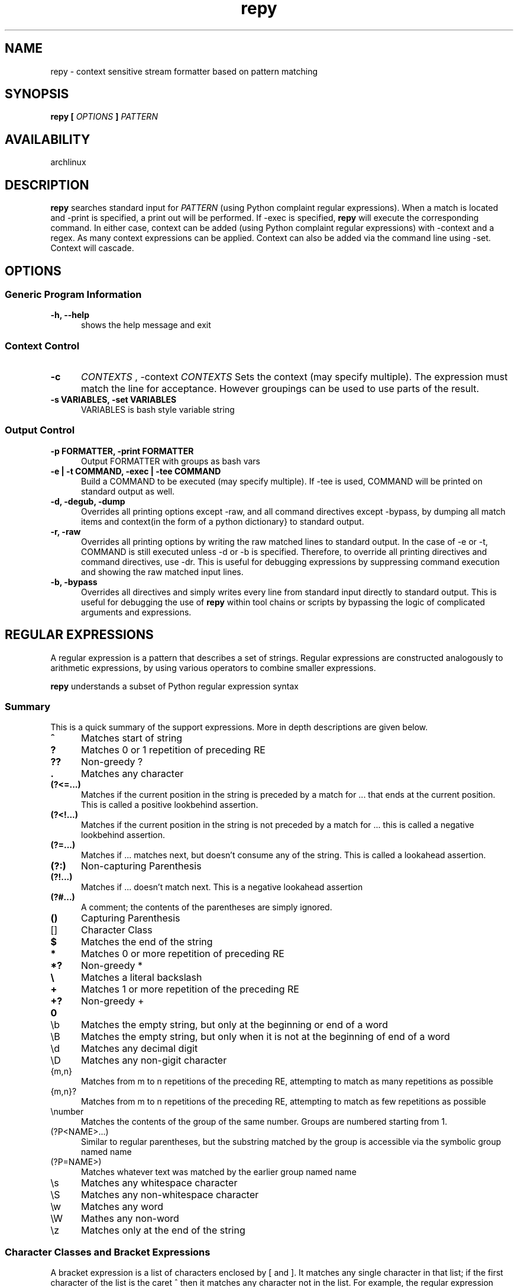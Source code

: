 .TH repy 1 "January 2012" "repy 0.1" "repy Manual" 

.SH NAME

repy - context sensitive stream formatter based on pattern matching

.SH SYNOPSIS

.B repy [
.I OPTIONS
.B ] 
.I PATTERN

.SH AVAILABILITY

archlinux

.SH DESCRIPTION

.B repy 
searches standard input for
.I PATTERN 
(using Python complaint regular expressions). When a match is located and -print is specified, a print out will be performed. If -exec is specified, 
.B repy 
will execute the corresponding command. In either case, context can be added (using Python complaint regular expressions) with -context and a regex. As many context expressions can be applied. Context can also be added via the command line using -set. Context will cascade.

.SH OPTIONS

.SS Generic Program Information

.TP 5
.B -h, --help
shows the help message and exit

.SS Context Control

.TP 5
.B -c 
.I "CONTEXTS" 
, -context 
.I CONTEXTS
Sets the context (may specify multiple).  The expression must match the line for acceptance.  However groupings can be used to use parts of the result.

.TP
.B -s VARIABLES, -set VARIABLES
VARIABLES is bash style variable string

.SS Output Control

.TP 5
.B -p FORMATTER, -print FORMATTER
Output FORMATTER with groups as bash vars

.TP
.B -e | -t COMMAND, -exec | -tee COMMAND
Build a COMMAND to be executed (may specify multiple).  If -tee is used, COMMAND will be printed on standard output as well.

.TP
.B -d, -degub, -dump
Overrides all printing options except -raw, and all command directives except -bypass, by dumping all match items and context(in the form of a python dictionary} to standard output.

.TP
.B -r, -raw 
Overrides all printing options by writing the raw matched lines to standard output.  In the case of -e or -t, COMMAND is still executed unless -d or -b is specified.  Therefore, to override all printing directives and command directives, use -dr.  This is useful for debugging expressions by suppressing command execution and showing the raw matched input lines.

.TP
.B -b, -bypass 
Overrides all directives and simply writes every line from standard input directly to standard output.  This is useful for debugging the use of
.B repy
within tool chains or scripts by bypassing the logic of complicated arguments and expressions. 



.SH REGULAR EXPRESSIONS
A regular expression is a pattern that describes a set of strings. Regular expressions are constructed analogously to arithmetic expressions, by using various operators to combine smaller expressions.

.B repy 
understands a subset of Python regular expression syntax

.SS Summary
This is a quick summary of the support expressions.  More in depth descriptions are given below.
.TP 5
.B ^
Matches start of string
.TP
.B ?
Matches 0 or 1 repetition of preceding RE
.TP
.B ??
Non-greedy ?
.TP
.B  .
Matches any character
.TP
.B (?<=...)
Matches if the current position in the string is preceded by a match for ... that ends at the current position. This is called a positive lookbehind assertion.
.TP
.B (?<!...)
Matches if the current position in the string is not preceded by a match for ... this is called a negative lookbehind assertion.
.TP
.B (?=...)
Matches if ... matches next, but doesn't consume any of the string. This is called a lookahead assertion.
.TP
.B (?:)
Non-capturing Parenthesis
.TP
.B (?!...)
Matches if ... doesn't match next.  This is a negative lookahead assertion
.TP
.B (?#...) 
A comment; the contents of the parentheses are simply ignored.
.TP
.B ()
Capturing Parenthesis
.TP
[]
Character Class
.TP
.B $
Matches the end of the string
.TP
.B *
Matches 0 or more repetition of preceding RE
.TP
.B *?
Non-greedy *
.TP
.B \\\\
Matches a literal backslash
.TP
.B +
Matches 1 or more repetition of the preceding RE
.TP
.B +?
Non-greedy +
.TP
.B \\A
Matches only at the start of the string
.TP
\\b
Matches the empty string, but only at the beginning or end of a word
.TP
\\B
Matches the empty string, but only when it is not at the beginning  of end of a word
.TP
\\d
Matches any decimal digit
.TP
\\D
Matches any non-gigit character
.TP
{m,n}
Matches from m to n repetitions of the preceding RE, attempting to match as many repetitions as possible 
.TP
{m,n}?
Matches from m to n repetitions of the preceding RE, attempting to match as few repetitions as possible 
.TP
\\number
Matches the contents of the group of the same number. Groups are numbered starting from 1.
.TP
(?P<NAME>...) 
Similar to regular parentheses, but the substring matched by the group is accessible via the symbolic group named name
.TP
(?P=NAME>)
Matches whatever text was matched by the earlier group named name
.TP
\\s
Matches any whitespace character
.TP
\\S
Matches any non-whitespace character
.TP
\\w
Matches any word
.TP
\\W
Mathes any non-word
.TP
\\z
Matches only at the end of the string

.SS Character Classes and Bracket Expressions

A bracket expression is a list of characters enclosed by [ and ]. It matches any single character in that list; if the first character of the list is the caret ^ then it matches any character not in the list. For example, the regular expression [0123456789] matches any single digit.

Within a bracket expression, a range expression consists of two characters separated by a hyphen. It matches any single character that sorts between the two characters, inclusive, using the locale's collating sequence and character set.

Characters can be listed individually, e.g. [amk] will match 'a', 'm', or 'k'.

Ranges of characters can be indicated by giving two characters and separating them by a '-', for example [a-z] will match any lowercase ASCII letter, [0-5][0-9] will match all the two-digits numbers from 00 to 59, and [0-9A-Fa-f] will match any hexadecimal digit. If - is escaped (e.g. [a\\-z]) or if it’s placed as the first or last character (e.g. [a-]), it will match a literal '-'.

Special characters lose their special meaning inside sets. For example, [(+*)] will match any of the literal characters '(', '+', '*', or ')'.

Character classes such as \\w or \\S (defined below) are also accepted inside a set, although the characters they match depends on whether LOCALE or UNICODE mode is in force.

Characters that are not within a range can be matched by complementing the set. If the first character of the set is '^', all the characters that are not in the set will be matched. For example, [^5] will match any character except '5', and [^^] will match any character except '^'. ^ has no special meaning if it’s not the first character in the set.

To match a literal ']' inside a set, precede it with a backslash, or place it at the beginning of the set. For example, both [()[\\]{}] and []()[{}] will both match a parenthesis.

.SS Anchoring
The caret ^ and the dollar sign $ are meta-characters that respectively match the empty string at the beginning and end of a line.

.SS Repetition
.TP 5
 .
(Dot.) In the default mode, this matches any character except a newline. If the DOTALL flag has been specified, this matches any character including a newline. 

.TP
?
Causes the resulting RE to match 0 or 1 repetitions of the preceding RE. ab? will match either ‘a’ or ‘ab’.

.TP 
*
Causes the resulting RE to match 0 or more repetitions of the preceding RE, as many repetitions as are possible. ab* will match ‘a’, ‘ab’, or ‘a’ followed by any number of ‘b’s.

.TP 
+
Causes the resulting RE to match 1 or more repetitions of the preceding RE. ab+ will match ‘a’ followed by any non-zero number of ‘b’s; it will not match just ‘a’.

.TP
*?, +?, ??
The '*', '+', and '?' qualifiers are all greedy; they match as much text as possible. Sometimes this behaviour isn’t desired; if the RE <.*> is matched against '<H1>title</H1>', it will match the entire string, and not just '<H1>'. Adding '?' after the qualifier makes it perform the match in non-greedy or minimal fashion; as few characters as possible will be matched. Using .*? in the previous expression will match only '<H1>'.

.TP
{m}
Specifies that exactly m copies of the previous RE should be matched; fewer matches cause the entire RE not to match. For example, a{6} will match exactly six 'a' characters, but not five.

.TP
{m,n}
Causes the resulting RE to match from m to n repetitions of the preceding RE, attempting to match as many repetitions as possible. For example, a{3,5} will match from 3 to 5 'a' characters. Omitting m specifies a lower bound of zero, and omitting n specifies an infinite upper bound. As an example, a{4,}b will match aaaab or a thousand 'a' characters followed by a b, but not aaab. The comma may not be omitted or the modifier would be confused with the previously described form.

.TP
{m,n}?
Causes the resulting RE to match from m to n repetitions of the preceding RE, attempting to match as few repetitions as possible. This is the non-greedy version of the previous qualifier. For example, on the 6-character string 'aaaaaa', a{3,5} will match 5 'a' characters, while a{3,5}? will only match 3 characters.

.SS Alternation

.TP 5
A|B
where A and B can be arbitrary REs, creates a regular expression that will match either A or B. An arbitrary number of REs can be separated by the '|' in this way. This can be used inside groups (see below) as well. As the target string is scanned, REs separated by '|' are tried from left to right. When one pattern completely matches, that branch is accepted. This means that once A matches, B will not be tested further, even if it would produce a longer overall match. In other words, the '|' operator is never greedy. To match a literal '|', use \\|, or enclose it inside a character class, as in [|].

.SS Matching Groups and named Groups
.TP 5
(...)
Matches whatever regular expression is inside the parentheses, and indicates the start and end of a group; the contents of a group can be retrieved after a match has been performed, and can be matched later in the string with the \\number special sequence, described below. To match the literals '(' or ')', use \\( or \\), or enclose them inside a character class: [(] [)].

.TP
(?P<name>...)
Matches whatever text was matched by the earlier group named name.

.TP
(?P=name)
Matches whatever text was matched by the earlier group named name.

.TP
(?#...)
A comment; the contents of the parentheses are simply ignored.

.TP
(?:...)
A non-capturing version of regular parentheses. Matches whatever regular expression is inside the parentheses, but the substring matched by the group cannot be retrieved after performing a match or referenced later in the pattern.

.TP
(?!...) 
Matches if ... doesn’t match next. This is a negative lookahead assertion. For example, Isaac (?!Asimov) will match 'Isaac ' only if it’s not followed by 'Asimov'.

.TP
(?<=...)
Matches if the current position in the string is preceded by a match for ... that ends at the current position. This is called a positive lookbehind assertion. (?<=abc)def will find a match in abcdef, since the lookbehind will back up 3 characters and check if the contained pattern matches. The contained pattern must only match strings of some fixed length, meaning that abc or a|b are allowed, but a* and a{3,4} are not. Note that patterns which start with positive lookbehind assertions will never match at the beginning of the string being searched; you will most likely want to use the search() function rather than the match() function:

.TP
(?<!...)
MatMatches if the current position in the string is not preceded by a match for .... This is called a negative lookbehind assertion. Similar to positive lookbehind assertions, the contained pattern must only match strings of some fixed length. Patterns which start with negative lookbehind assertions may match at the beginning of the string being searched.ches if the current position in the string is not preceded by a match for .... This is called a negative lookbehind assertion. Similar to positive lookbehind assertions, the contained pattern must only match strings of some fixed length. Patterns which start with negative lookbehind assertions may match at the beginning of the string being searched.


.SS Special sequences 

The special sequences consist of '\\' and a character from the list below. If the ordinary character is not on the list, then the resulting RE will match the second character. For example, \\$ matches the character '$'.

.TP 5
\\number
Matches the contents of the group of the same number. Groups are numbered starting from 1. For example, (.+) \\1 matches 'the the' or '55 55', but not 'the end' (note the space after the group). This special sequence can only be used to match one of the first 99 groups. If the first digit of number is 0, or number is 3 octal digits long, it will not be interpreted as a group match, but as the character with octal value number. Inside the '[' and ']' of a character class, all numeric escapes are treated as characters.

.TP
\\A
Matches only at the start of the string.

.TP
\\b
Matches the empty string, but only at the beginning or end of a word. A word is defined as a sequence of alphanumeric or underscore characters, so the end of a word is indicated by whitespace or a non-alphanumeric, non-underscore character. Note that \\b is defined as the boundary between \\w and \\W, so the precise set of characters deemed to be alphanumeric depends on the values of the UNICODE and LOCALE flags. Inside a character range, \\b represents the backspace character, for compatibility with Python’s string literals.

.TP
\\B
Matches the empty string, but only when it is not at the beginning or end of a word. This is just the opposite of \\b, so is also subject to the settings of LOCALE and UNICODE.

.TP
\\d
When the UNICODE flag is not specified, matches any decimal digit; this is equivalent to the set [0-9]. With UNICODE, it will match whatever is classified as a decimal digit in the Unicode character properties database.

.TP
\\D
When the UNICODE flag is not specified, matches any non-digit character; this is equivalent to the set [^0-9]. With UNICODE, it will match anything other than character marked as digits in the Unicode character properties database.

.TP
\\s
When the LOCALE and UNICODE flags are not specified, matches any whitespace character; this is equivalent to the set [ \\t\\n\\r\\f\\v]. With LOCALE, it will match this set plus whatever characters are defined as space for the current locale. If UNICODE is set, this will match the characters [ \\t\\n\\r\\f\\v] plus whatever is classified as space in the Unicode character properties database.

.TP
\\S
When the LOCALE and UNICODE flags are not specified, matches any non-whitespace character; this is equivalent to the set [^ \\t\\n\\r\\f\\v] With LOCALE, it will match any character not in this set, and not defined as space in the current locale. If UNICODE is set, this will match anything other than [ \\t\\n\\r\\f\\v] and characters marked as space in the Unicode character properties database.

.TP
\\w
When the LOCALE and UNICODE flags are not specified, matches any alphanumeric character and the underscore; this is equivalent to the set [a-zA-Z0-9_]. With LOCALE, it will match the set [0-9_] plus whatever characters are defined as alphanumeric for the current locale. If UNICODE is set, this will match the characters [0-9_] plus whatever is classified as alphanumeric in the Unicode character properties database.

.TP
\\W
When the LOCALE and UNICODE flags are not specified, matches any non-alphanumeric character; this is equivalent to the set [^a-zA-Z0-9_]. With LOCALE, it will match any character not in the set [0-9_], and not defined as alphanumeric for the current locale. If UNICODE is set, this will match anything other than [0-9_] and characters marked as alphanumeric in the Unicode character properties database.

.TP
\\Z
Matches only at the end of the string. 

.SH CAVEATS

Be careful with using double quotes and mixing the ides of setting/using context verses setting/using environment variables.  They are specified similarly.  See the examples below.

.SH EXAMPLES
The example section needs more examples
.SS Using with git
.TP 3
Listing all changes from multiple repositories
$for DIR in path/to/first and/so/on; do pushd $DIR && git status || popd; done | repy -p "$PWD/\\1" '^#\\s+modified:\\s+(\\S+)'

.SS Using with go (gb)
.TP 3
Using context to change a method's signature globally without clobbering.
Assuming that you changed of GetFocus to Focus within a struct named Widget and run gb:

$gb 
.br
(in gui) building pkg "teledar/gui"
.br
gui.go:126: w.GetFocus undefined (type Widget has no field or method GetFocus)
.br
1 broken target

pycre can be used to find the gb errors and print a corresponding list of sed lines that
can be used to fix to them:
 
$gb | pyre -p 'sed -i -e "$LINE s/$REGEX/$REPLACE/" $PKG/$FILE' -c '^\\(in (?P<PKG>\\S+)\\)' -c '\\S+\\.go:\\d+: [^.]+\\.?Get(?P<REPLACE>\\S+) .*' '(?P<FILE>\\S+\\.go):(?P<LINE>\\d+): [^.]+\\.?(?P<REGEX>\\S+) .*'

In this case the output is just one sed line given that there is only one error

sed -i -e "126 s/GetFocus/Focus/"  gui/gui.go

Using the -exec argument would just fix the issues using sed as expected



.SH AUTHOR

Chad Hughes <chad@zanttz.com>
